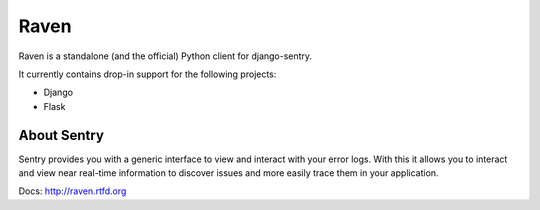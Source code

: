Raven
=====

Raven is a standalone (and the official) Python client for django-sentry.

It currently contains drop-in support for the following projects:

- Django
- Flask

About Sentry
------------

Sentry provides you with a generic interface to view and interact with your error logs. With this
it allows you to interact and view near real-time information to discover issues and more
easily trace them in your application.

Docs: http://raven.rtfd.org